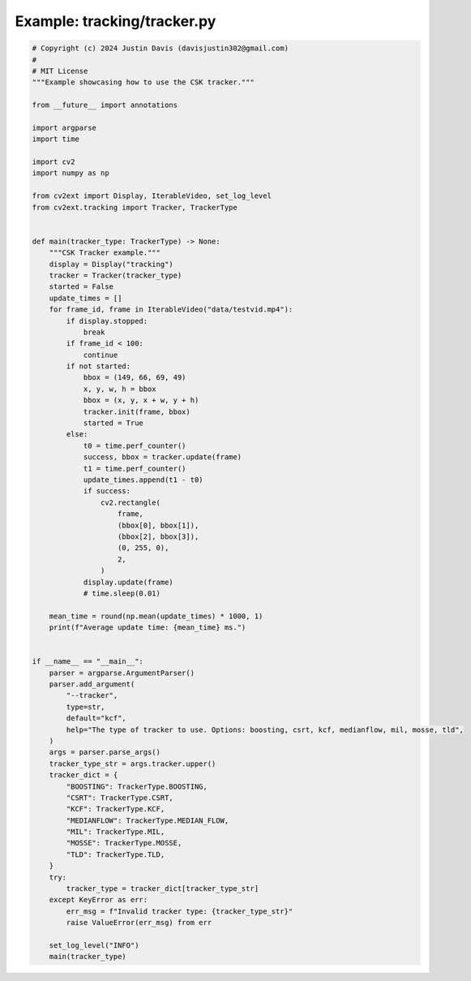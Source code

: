 .. _examples_tracking/tracker:

Example: tracking/tracker.py
============================

.. code-block:: python

	# Copyright (c) 2024 Justin Davis (davisjustin302@gmail.com)
	#
	# MIT License
	"""Example showcasing how to use the CSK tracker."""
	
	from __future__ import annotations
	
	import argparse
	import time
	
	import cv2
	import numpy as np
	
	from cv2ext import Display, IterableVideo, set_log_level
	from cv2ext.tracking import Tracker, TrackerType
	
	
	def main(tracker_type: TrackerType) -> None:
	    """CSK Tracker example."""
	    display = Display("tracking")
	    tracker = Tracker(tracker_type)
	    started = False
	    update_times = []
	    for frame_id, frame in IterableVideo("data/testvid.mp4"):
	        if display.stopped:
	            break
	        if frame_id < 100:
	            continue
	        if not started:
	            bbox = (149, 66, 69, 49)
	            x, y, w, h = bbox
	            bbox = (x, y, x + w, y + h)
	            tracker.init(frame, bbox)
	            started = True
	        else:
	            t0 = time.perf_counter()
	            success, bbox = tracker.update(frame)
	            t1 = time.perf_counter()
	            update_times.append(t1 - t0)
	            if success:
	                cv2.rectangle(
	                    frame,
	                    (bbox[0], bbox[1]),
	                    (bbox[2], bbox[3]),
	                    (0, 255, 0),
	                    2,
	                )
	            display.update(frame)
	            # time.sleep(0.01)
	
	    mean_time = round(np.mean(update_times) * 1000, 1)
	    print(f"Average update time: {mean_time} ms.")
	
	
	if __name__ == "__main__":
	    parser = argparse.ArgumentParser()
	    parser.add_argument(
	        "--tracker",
	        type=str,
	        default="kcf",
	        help="The type of tracker to use. Options: boosting, csrt, kcf, medianflow, mil, mosse, tld",
	    )
	    args = parser.parse_args()
	    tracker_type_str = args.tracker.upper()
	    tracker_dict = {
	        "BOOSTING": TrackerType.BOOSTING,
	        "CSRT": TrackerType.CSRT,
	        "KCF": TrackerType.KCF,
	        "MEDIANFLOW": TrackerType.MEDIAN_FLOW,
	        "MIL": TrackerType.MIL,
	        "MOSSE": TrackerType.MOSSE,
	        "TLD": TrackerType.TLD,
	    }
	    try:
	        tracker_type = tracker_dict[tracker_type_str]
	    except KeyError as err:
	        err_msg = f"Invalid tracker type: {tracker_type_str}"
	        raise ValueError(err_msg) from err
	
	    set_log_level("INFO")
	    main(tracker_type)

